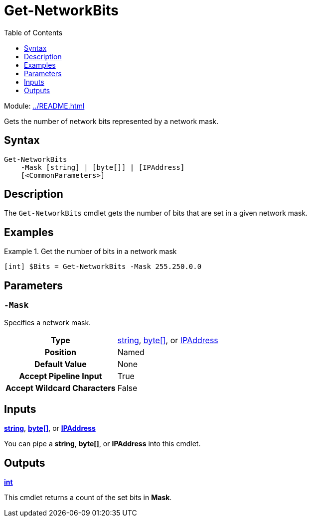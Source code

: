 = Get-NetworkBits
:source-language: powershell
:toc: left
:type-byte: https://docs.microsoft.com/en-us/dotnet/api/system.byte
:type-int: https://docs.microsoft.com/en-us/dotnet/api/system.int32
:type-ipaddress: https://docs.microsoft.com/en-us/dotnet/api/system.net.ipaddress
:type-string: https://docs.microsoft.com/en-us/dotnet/api/system.string
:type-switch: https://docs.microsoft.com/en-us/dotnet/api/system.management.automation.switchparameter

Module: xref:../README.adoc[]

Gets the number of network bits represented by a network mask.

== Syntax
[source]
----
Get-NetworkBits
    -Mask [string] | [byte[]] | [IPAddress]
    [<CommonParameters>]
----

== Description
The `Get-NetworkBits` cmdlet gets the number of bits that are set in a given network mask.

== Examples
.Get the number of bits in a network mask
====
[source]
----
[int] $Bits = Get-NetworkBits -Mask 255.250.0.0
----
====

== Parameters
[discrete]
=== `-Mask`
Specifies a network mask.

[cols="h,a"]
|===
| Type | {type-string}[string], {type-byte}[byte[\]], or {type-ipaddress}[IPAddress]
| Position | Named
| Default Value | None
| Accept Pipeline Input | True
| Accept Wildcard Characters | False
|===

== Inputs
{type-string}[*string*], {type-byte}[*byte[\]*], or {type-ipaddress}[*IPAddress*]

You can pipe a *string*, *byte[]*, or *IPAddress* into this cmdlet.

== Outputs
{type-int}[*int*]

This cmdlet returns a count of the set bits in *Mask*.